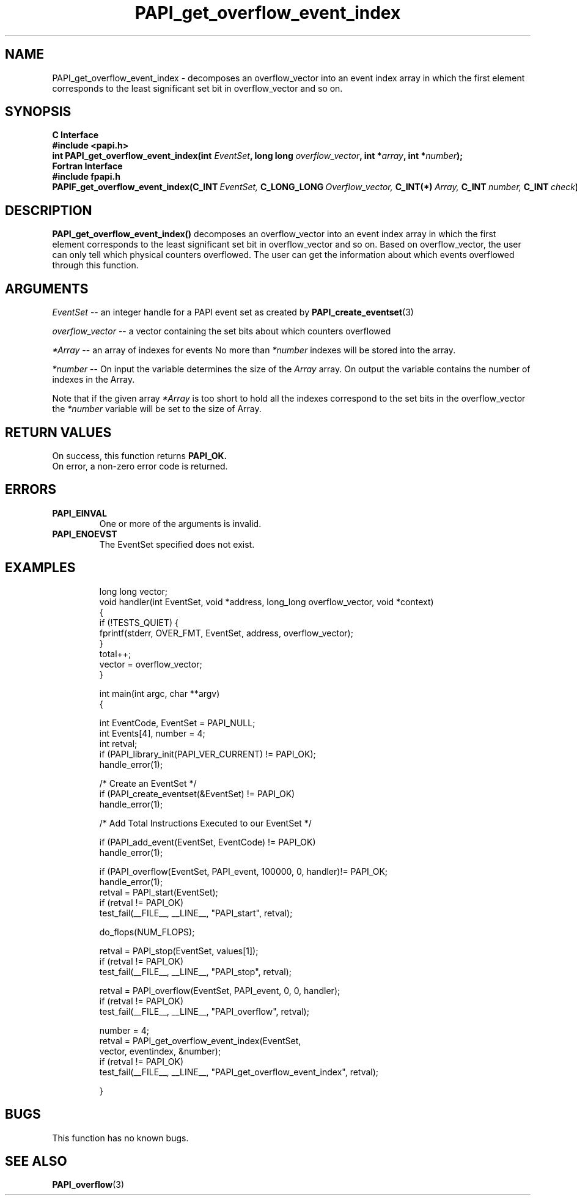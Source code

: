 .\" $Id$
.TH PAPI_get_overflow_event_index 3 "September, 2004" "PAPI Programmer's Reference" "PAPI"

.SH NAME
PAPI_get_overflow_event_index \- decomposes an overflow_vector into an event index array in which the first element corresponds to the least significant set bit in overflow_vector and so on.
.SH SYNOPSIS
.B C Interface
.nf
.B #include <papi.h>
.BI "int PAPI_get_overflow_event_index(int " EventSet ", long long " overflow_vector ", int *" array ", int *" number ");"
.fi
.B Fortran Interface
.nf
.B #include "fpapi.h"
.BI PAPIF_get_overflow_event_index(C_INT\  EventSet,\  C_LONG_LONG\  Overflow_vector,\  C_INT(*)\  Array,\  C_INT\  number,\  C_INT\  check )
.fi

.SH DESCRIPTION
.LP
.B PAPI_get_overflow_event_index(\|)
decomposes an overflow_vector into an event index array in which the first element corresponds to the least significant set bit in overflow_vector and so on. Based on overflow_vector, the user can only tell which physical counters overflowed. The user can get the information about which events overflowed through this function. 


.SH ARGUMENTS
.I EventSet 
--  an integer handle for a PAPI event set as created by
.BR "PAPI_create_eventset" (3)
.LP
.I overflow_vector 
--  a vector containing the set bits about which counters overflowed 
.LP
.I *Array 
-- an array of indexes for events No more than 
.I *number
indexes will be stored into the array.
.LP
.I *number 
-- On input the variable determines the size of the 
.I Array 
array. On output the variable contains the number of indexes in the
Array.
.LP
Note that if the given array
.I *Array
is too short to hold all the indexes correspond to the set bits in the overflow_vector the
.I *number
variable will be set to the size of Array.

.SH RETURN VALUES
On success, this function returns
.B "PAPI_OK."
 On error, a non-zero error code is returned.

.SH ERRORS
.TP
.B "PAPI_EINVAL"
One or more of the arguments is invalid.
.TP
.B "PAPI_ENOEVST"
The EventSet specified does not exist.
.TP

.SH EXAMPLES
.nf
.if t .ft CW

long long vector;
void handler(int EventSet, void *address, long_long overflow_vector, void *context)
{
   if (!TESTS_QUIET) {
      fprintf(stderr, OVER_FMT, EventSet, address, overflow_vector);
   }
   total++;
   vector = overflow_vector;
}

int main(int argc, char **argv)
{

  int EventCode, EventSet = PAPI_NULL;
  int Events[4], number = 4;
  int retval;
	
  if (PAPI_library_init(PAPI_VER_CURRENT) != PAPI_OK);
    handle_error(1);

  /* Create an EventSet */
  if (PAPI_create_eventset(&EventSet) != PAPI_OK)
    handle_error(1);

  /* Add Total Instructions Executed to our EventSet */

  if (PAPI_add_event(EventSet, EventCode) != PAPI_OK)
    handle_error(1);

  if (PAPI_overflow(EventSet, PAPI_event, 100000, 0, handler)!= PAPI_OK;
    handle_error(1);
 retval = PAPI_start(EventSet);
   if (retval != PAPI_OK)
      test_fail(__FILE__, __LINE__, "PAPI_start", retval);

   do_flops(NUM_FLOPS);

   retval = PAPI_stop(EventSet, values[1]);
   if (retval != PAPI_OK)
      test_fail(__FILE__, __LINE__, "PAPI_stop", retval);

   retval = PAPI_overflow(EventSet, PAPI_event, 0, 0, handler);
   if (retval != PAPI_OK)
      test_fail(__FILE__, __LINE__, "PAPI_overflow", retval);

   number = 4;
   retval = PAPI_get_overflow_event_index(EventSet,
                 vector, eventindex, &number);
   if (retval != PAPI_OK)
      test_fail(__FILE__, __LINE__, "PAPI_get_overflow_event_index", retval);

}
.if t .ft P
.fi

.SH BUGS
This function has no known bugs.

.SH SEE ALSO
.BR PAPI_overflow "(3)" 

